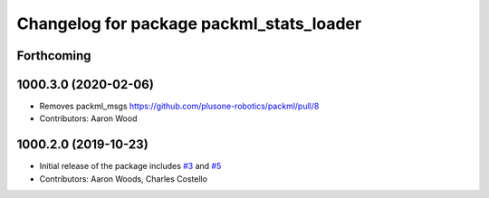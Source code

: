 ^^^^^^^^^^^^^^^^^^^^^^^^^^^^^^^^^^^^^^^^^
Changelog for package packml_stats_loader
^^^^^^^^^^^^^^^^^^^^^^^^^^^^^^^^^^^^^^^^^

Forthcoming
-----------

1000.3.0 (2020-02-06)
---------------------
* Removes packml_msgs  https://github.com/plusone-robotics/packml/pull/8
* Contributors: Aaron Wood

1000.2.0 (2019-10-23)
---------------------
* Initial release of the package includes `#3 <https://github.com/plusone-robotics/packml/issues/3>`_ and `#5 <https://github.com/plusone-robotics/packml/issues/5>`_
* Contributors: Aaron Woods, Charles Costello
